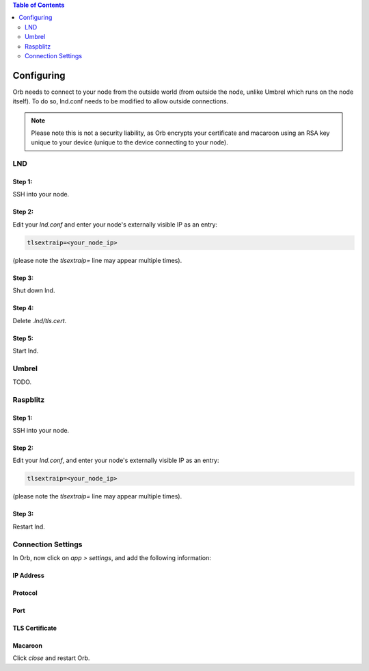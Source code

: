 .. contents:: Table of Contents
    :depth: 2

Configuring
===========

Orb needs to connect to your node from the outside world (from outside the node, unlike Umbrel which runs on the node itself). To do so, lnd.conf needs to be modified to allow outside connections.

.. note::

    Please note this is not a security liability, as Orb encrypts your certificate and macaroon using an RSA key unique to your device (unique to the device connecting to your node).

LND
---

Step 1:
.......

SSH into your node.


Step 2:
.......

Edit your `lnd.conf` and enter your node's externally visible IP as an entry:

.. code:: bash

    tlsextraip=<your_node_ip>


(please note the `tlsextraip=` line may appear multiple times).

Step 3:
.......

Shut down lnd.


Step 4:
.......

Delete `.lnd/tls.cert`.


Step 5:
.......

Start lnd.


Umbrel
------

TODO.

Raspblitz
---------



Step 1:
.......

SSH into your node.


Step 2:
.......

Edit your `lnd.conf`, and enter your node's externally visible IP as an entry:

.. code:: bash

    tlsextraip=<your_node_ip>


(please note the `tlsextraip=` line may appear multiple times).

Step 3:
.......

Restart lnd.


Connection Settings
-------------------

In Orb, now click on `app > settings`, and add the following information:


IP Address
..........

.. image:: https://s3-us-east-2.amazonaws.com/lnorb/docs/Orb_2022-01-31_08-03-31.png
   :alt: ip address
   :align: center

Protocol
........

.. image:: https://s3-us-east-2.amazonaws.com/lnorb/docs/Orb_2022-01-31_08-15-39.png
   :alt: protocol
   :align: center

Port
........

.. image:: https://s3-us-east-2.amazonaws.com/lnorb/docs/Orb_2022-01-31_08-24-25.png
   :alt: protocol
   :align: center

TLS Certificate
...............

.. image:: https://s3-us-east-2.amazonaws.com/lnorb/docs/Orb_2022-01-31_08-25-55.png
   :alt: protocol
   :align: center

Macaroon
........

.. image:: https://s3-us-east-2.amazonaws.com/lnorb/docs/Orb_2022-01-31_08-25-23.png
   :alt: protocol
   :align: center

Click `close` and restart Orb.